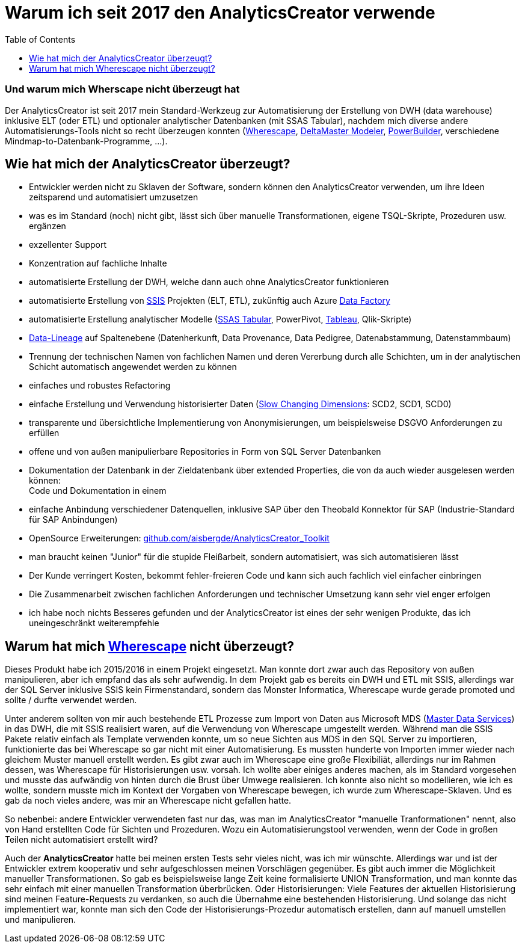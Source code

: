 = Warum ich seit 2017 den AnalyticsCreator verwende
:page-subtitle: Und warum mich Wherscape nicht überzeugt hat
:page-tags: ["analyticscreator", "dwh-automatisierung", "etl", "elt", "dwh", "wherescape", "data-lineage", "slow-changing-dimension", "scd", "ssas-tabular", "ssas"]
:toc: auto
:toclevels: 2

:imagesdir: ../assets/img

ifndef::env-site[]

// auf dem Server wird der :page-subtitle: unter dem Titel angezeigt
// local nicht, also blenden wir ihn ein
// docbook könnte mit spezieller Syntax auch einen subtitle anzeigen, das geht aber nicht mit html5
// https://docs.asciidoctor.org/asciidoc/latest/document/subtitle/

[discrete] 
=== {page-subtitle}

endif::env-site[]

Der AnalyticsCreator ist seit 2017 mein Standard-Werkzeug zur Automatisierung der Erstellung von DWH (data warehouse) inklusive ELT (oder ETL) und optionaler analytischer Datenbanken (mit SSAS Tabular), nachdem mich diverse andere Automatisierungs-Tools nicht so recht überzeugen konnten (https://www.wherescape.com/[Wherescape], https://www.bissantz.de/know-how/crew/deltamaster-modeler-individuelle-datenmodel-lanpassung-nach-deploy/[DeltaMaster Modeler], https://www.appeon.com/products/powerbuilder[PowerBuilder], verschiedene Mindmap-to-Datenbank-Programme, ...).

== Wie hat mich der AnalyticsCreator überzeugt?

* Entwickler werden nicht zu Sklaven der Software, sondern können den AnalyticsCreator verwenden, um ihre Ideen zeitsparend und automatisiert umzusetzen
* was es im Standard (noch) nicht gibt, lässt sich über manuelle Transformationen, eigene TSQL-Skripte, Prozeduren usw. ergänzen
* exzellenter Support
* Konzentration auf fachliche Inhalte
* automatisierte Erstellung der DWH, welche dann auch ohne AnalyticsCreator funktionieren
* automatisierte Erstellung von https://docs.microsoft.com/de-de/sql/integration-services/sql-server-integration-services?view=sql-server-ver15[SSIS] Projekten (ELT, ETL), zukünftig auch Azure https://azure.microsoft.com/de-de/services/data-factory/[Data Factory]
* automatisierte Erstellung analytischer Modelle (https://docs.microsoft.com/de-de/analysis-services/tabular-models/tabular-models-ssas?view=asallproducts-allversions[SSAS Tabular], PowerPivot, https://www.tableau.com/de-de[Tableau], Qlik-Skripte)
* https://de.wikipedia.org/wiki/Data-Lineage[Data-Lineage] auf Spaltenebene (Datenherkunft, Data Provenance, Data Pedigree, Datenabstammung, Datenstammbaum)
* Trennung der technischen Namen von fachlichen Namen und deren Vererbung durch alle Schichten, um in der analytischen Schicht automatisch angewendet werden zu können
* einfaches und robustes Refactoring
* einfache Erstellung und Verwendung historisierter Daten (https://de.wikipedia.org/wiki/Slowly_Changing_Dimensions[Slow Changing Dimensions]: SCD2, SCD1, SCD0)
* transparente und übersichtliche Implementierung von Anonymisierungen, um beispielsweise DSGVO Anforderungen zu erfüllen
* offene und von außen manipulierbare Repositories in Form von SQL Server Datenbanken
* Dokumentation der Datenbank in der Zieldatenbank über extended Properties, die von da auch wieder ausgelesen werden können: +
Code und Dokumentation in einem
* einfache Anbindung verschiedener Datenquellen, inklusive SAP über den Theobald Konnektor für SAP (Industrie-Standard für SAP Anbindungen)
* OpenSource Erweiterungen: https://github.com/aisbergde/AnalyticsCreator_Toolkit[github.com/aisbergde/AnalyticsCreator_Toolkit]
* man braucht keinen "Junior" für die stupide Fleißarbeit, sondern automatisiert, was sich automatisieren lässt
* Der Kunde verringert Kosten, bekommt fehler-freieren Code und kann sich auch fachlich viel einfacher einbringen
* Die Zusammenarbeit zwischen fachlichen Anforderungen und technischer Umsetzung kann sehr viel enger erfolgen
* ich habe noch nichts Besseres gefunden und der AnalyticsCreator ist eines der sehr wenigen Produkte, das ich uneingeschränkt weiterempfehle

== Warum hat mich https://www.wherescape.com/[Wherescape] nicht überzeugt?

Dieses Produkt habe ich 2015/2016 in einem Projekt eingesetzt. Man konnte dort zwar auch das Repository von außen manipulieren, aber ich empfand das als sehr aufwendig. In dem Projekt gab es bereits ein DWH und ETL mit SSIS, allerdings war der SQL Server inklusive SSIS kein Firmenstandard, sondern das Monster Informatica, Wherescape wurde gerade promoted und sollte / durfte verwendet werden.

Unter anderem sollten von mir auch bestehende ETL Prozesse zum Import von Daten aus Microsoft MDS (https://docs.microsoft.com/de-de/sql/master-data-services/master-data-services?view=sql-server-2014&viewFallbackFrom=sqlallproducts-allversions[Master Data Services]) in das DWH, die mit SSIS realisiert waren, auf die Verwendung von Wherescape umgestellt werden. Während man die SSIS Pakete relativ einfach als Template verwenden konnte, um so neue Sichten aus MDS in den SQL Server zu importieren, funktionierte das bei Wherescape so gar nicht mit einer Automatisierung. Es mussten hunderte von Importen immer wieder nach gleichem Muster manuell erstellt werden. Es gibt zwar auch im Wherescape eine große Flexibiliät, allerdings nur im Rahmen dessen, was Wherescape für Historisierungen usw. vorsah. Ich wollte aber einiges anderes machen, als im Standard vorgesehen und musste das aufwändig von hinten durch die Brust über Umwege realisieren. Ich konnte also nicht so modellieren, wie ich es wollte, sondern musste mich im Kontext der Vorgaben von Wherescape bewegen, ich wurde zum Wherescape-Sklaven. Und es gab da noch vieles andere, was mir an Wherescape nicht gefallen hatte.

So nebenbei: andere Entwickler verwendeten fast nur das, was man im AnalyticsCreator "manuelle Tranformationen" nennt, also von Hand erstellten Code für Sichten und Prozeduren. Wozu ein Automatisierungstool verwenden, wenn der Code in großen Teilen nicht automatisiert erstellt wird?

Auch der *AnalyticsCreator* hatte bei meinen ersten Tests sehr vieles nicht, was ich mir wünschte. Allerdings war und ist der Entwickler extrem kooperativ und sehr aufgeschlossen meinen Vorschlägen gegenüber. Es gibt auch immer die Möglichkeit manueller Transformationen. So gab es beispielsweise lange Zeit keine formalisierte UNION Transformation, und man konnte das sehr einfach mit einer manuellen Transformation überbrücken. Oder Historisierungen: Viele Features der aktuellen Historisierung sind meinen Feature-Requests zu verdanken, so auch die Übernahme eine bestehenden Historisierung. Und solange das nicht implementiert war, konnte man sich den Code der Historisierungs-Prozedur automatisch erstellen, dann auf manuell umstellen und manipulieren.
